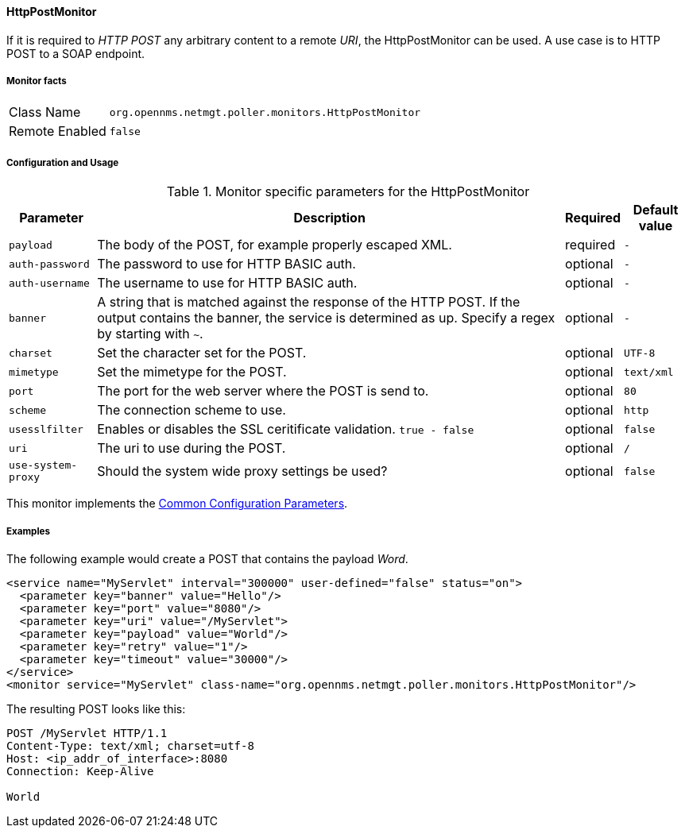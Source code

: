 
// Allow GitHub image rendering
:imagesdir: ../../../images

==== HttpPostMonitor

If it is required to _HTTP POST_ any arbitrary content to a remote _URI_, the HttpPostMonitor can be used.
A use case is to HTTP POST to a SOAP endpoint.

===== Monitor facts

[options="autowidth"]
|===
| Class Name     | `org.opennms.netmgt.poller.monitors.HttpPostMonitor`
| Remote Enabled | `false`
|===

===== Configuration and Usage

.Monitor specific parameters for the HttpPostMonitor
[options="header, autowidth"]
|===
| Parameter      | Description                                                           | Required | Default value
| `payload`      | The body of the POST, for example properly escaped XML.               | required | `-`
| `auth-password`| The password to use for HTTP BASIC auth.                              | optional | `-`
| `auth-username`| The username to use for HTTP BASIC auth.                              | optional | `-`
| `banner`       | A string that is matched against the response of the HTTP POST.
                   If the output contains the banner, the service is determined as up.
                   Specify a regex by starting with `~`.                                 | optional | `-`
| `charset`      | Set the character set for the POST.                                   | optional | `UTF-8`
| `mimetype`     | Set the mimetype for the POST.                                        | optional | `text/xml`
| `port`         | The port for the web server where the POST is send to.                | optional | `80`
| `scheme`       | The connection scheme to use.                                         | optional | `http`
| `usesslfilter` | Enables or disables the SSL ceritificate validation. `true - false`   | optional | `false`
| `uri`          | The uri to use during the POST.                                       | optional | `/`
| `use-system-proxy` | Should the system wide proxy settings be used?                    | optional |`false`
|===

This monitor implements the <<ga-service-assurance-monitors-common-parameters, Common Configuration Parameters>>.

===== Examples

The following example would create a POST that contains the payload _Word_.
[source, xml]
----
<service name="MyServlet" interval="300000" user-defined="false" status="on">
  <parameter key="banner" value="Hello"/>
  <parameter key="port" value="8080"/>
  <parameter key="uri" value="/MyServlet">
  <parameter key="payload" value="World"/>
  <parameter key="retry" value="1"/>
  <parameter key="timeout" value="30000"/>
</service>
<monitor service="MyServlet" class-name="org.opennms.netmgt.poller.monitors.HttpPostMonitor"/>
----

The resulting POST looks like this:
[source, xml]
----
POST /MyServlet HTTP/1.1
Content-Type: text/xml; charset=utf-8
Host: <ip_addr_of_interface>:8080
Connection: Keep-Alive

World
----
